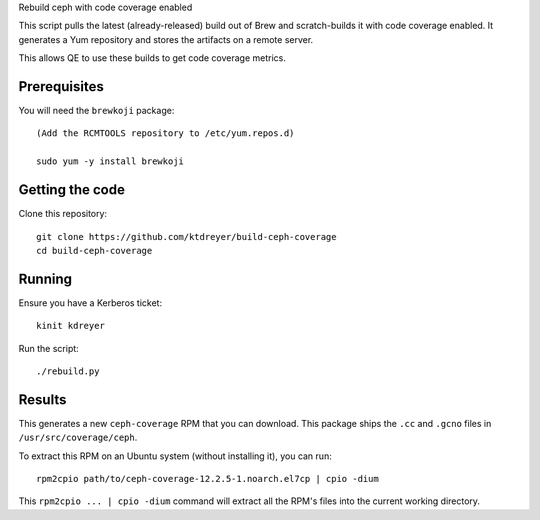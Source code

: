 Rebuild ceph with code coverage enabled

This script pulls the latest (already-released) build out of Brew and
scratch-builds it with code coverage enabled. It generates a Yum repository and
stores the artifacts on a remote server.

This allows QE to use these builds to get code coverage metrics.


Prerequisites
-------------

You will need the ``brewkoji`` package::

    (Add the RCMTOOLS repository to /etc/yum.repos.d)

    sudo yum -y install brewkoji

Getting the code
----------------

Clone this repository::

    git clone https://github.com/ktdreyer/build-ceph-coverage
    cd build-ceph-coverage

Running
-------

Ensure you have a Kerberos ticket::

   kinit kdreyer

Run the script::

   ./rebuild.py

Results
-------

This generates a new ``ceph-coverage`` RPM that you can download. This package
ships the ``.cc`` and ``.gcno`` files in ``/usr/src/coverage/ceph``.

To extract this RPM on an Ubuntu system (without installing it), you can run::

   rpm2cpio path/to/ceph-coverage-12.2.5-1.noarch.el7cp | cpio -dium

This ``rpm2cpio ... | cpio -dium`` command will extract all the RPM's files
into the current working directory.
